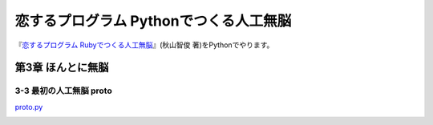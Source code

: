 恋するプログラム Pythonでつくる人工無脳
#######################################

『`恋するプログラム Rubyでつくる人工無脳 <https://book.mynavi.jp/ec/products/detail/id=33771>`_』(秋山智俊 著)をPythonでやります。


第3章 ほんとに無脳
==================

3-3 最初の人工無脳 proto
------------------------

`proto.py <https://github.com/massakai/koisuru_program/blob/cf76e7a496a0ba0c5c0b05c2a5c0180f65ec91b0/chapter3/proto.py>`_

.. image:: images/chapter3-3.png